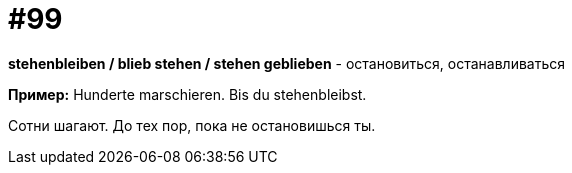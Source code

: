 [#18_031]
= #99

*stehenbleiben / blieb stehen / stehen geblieben* - остановиться, останавливаться

*Пример:*
Hunderte marschieren. Bis du stehenbleibst.

Сотни шагают. До тех пор, пока не остановишься ты.